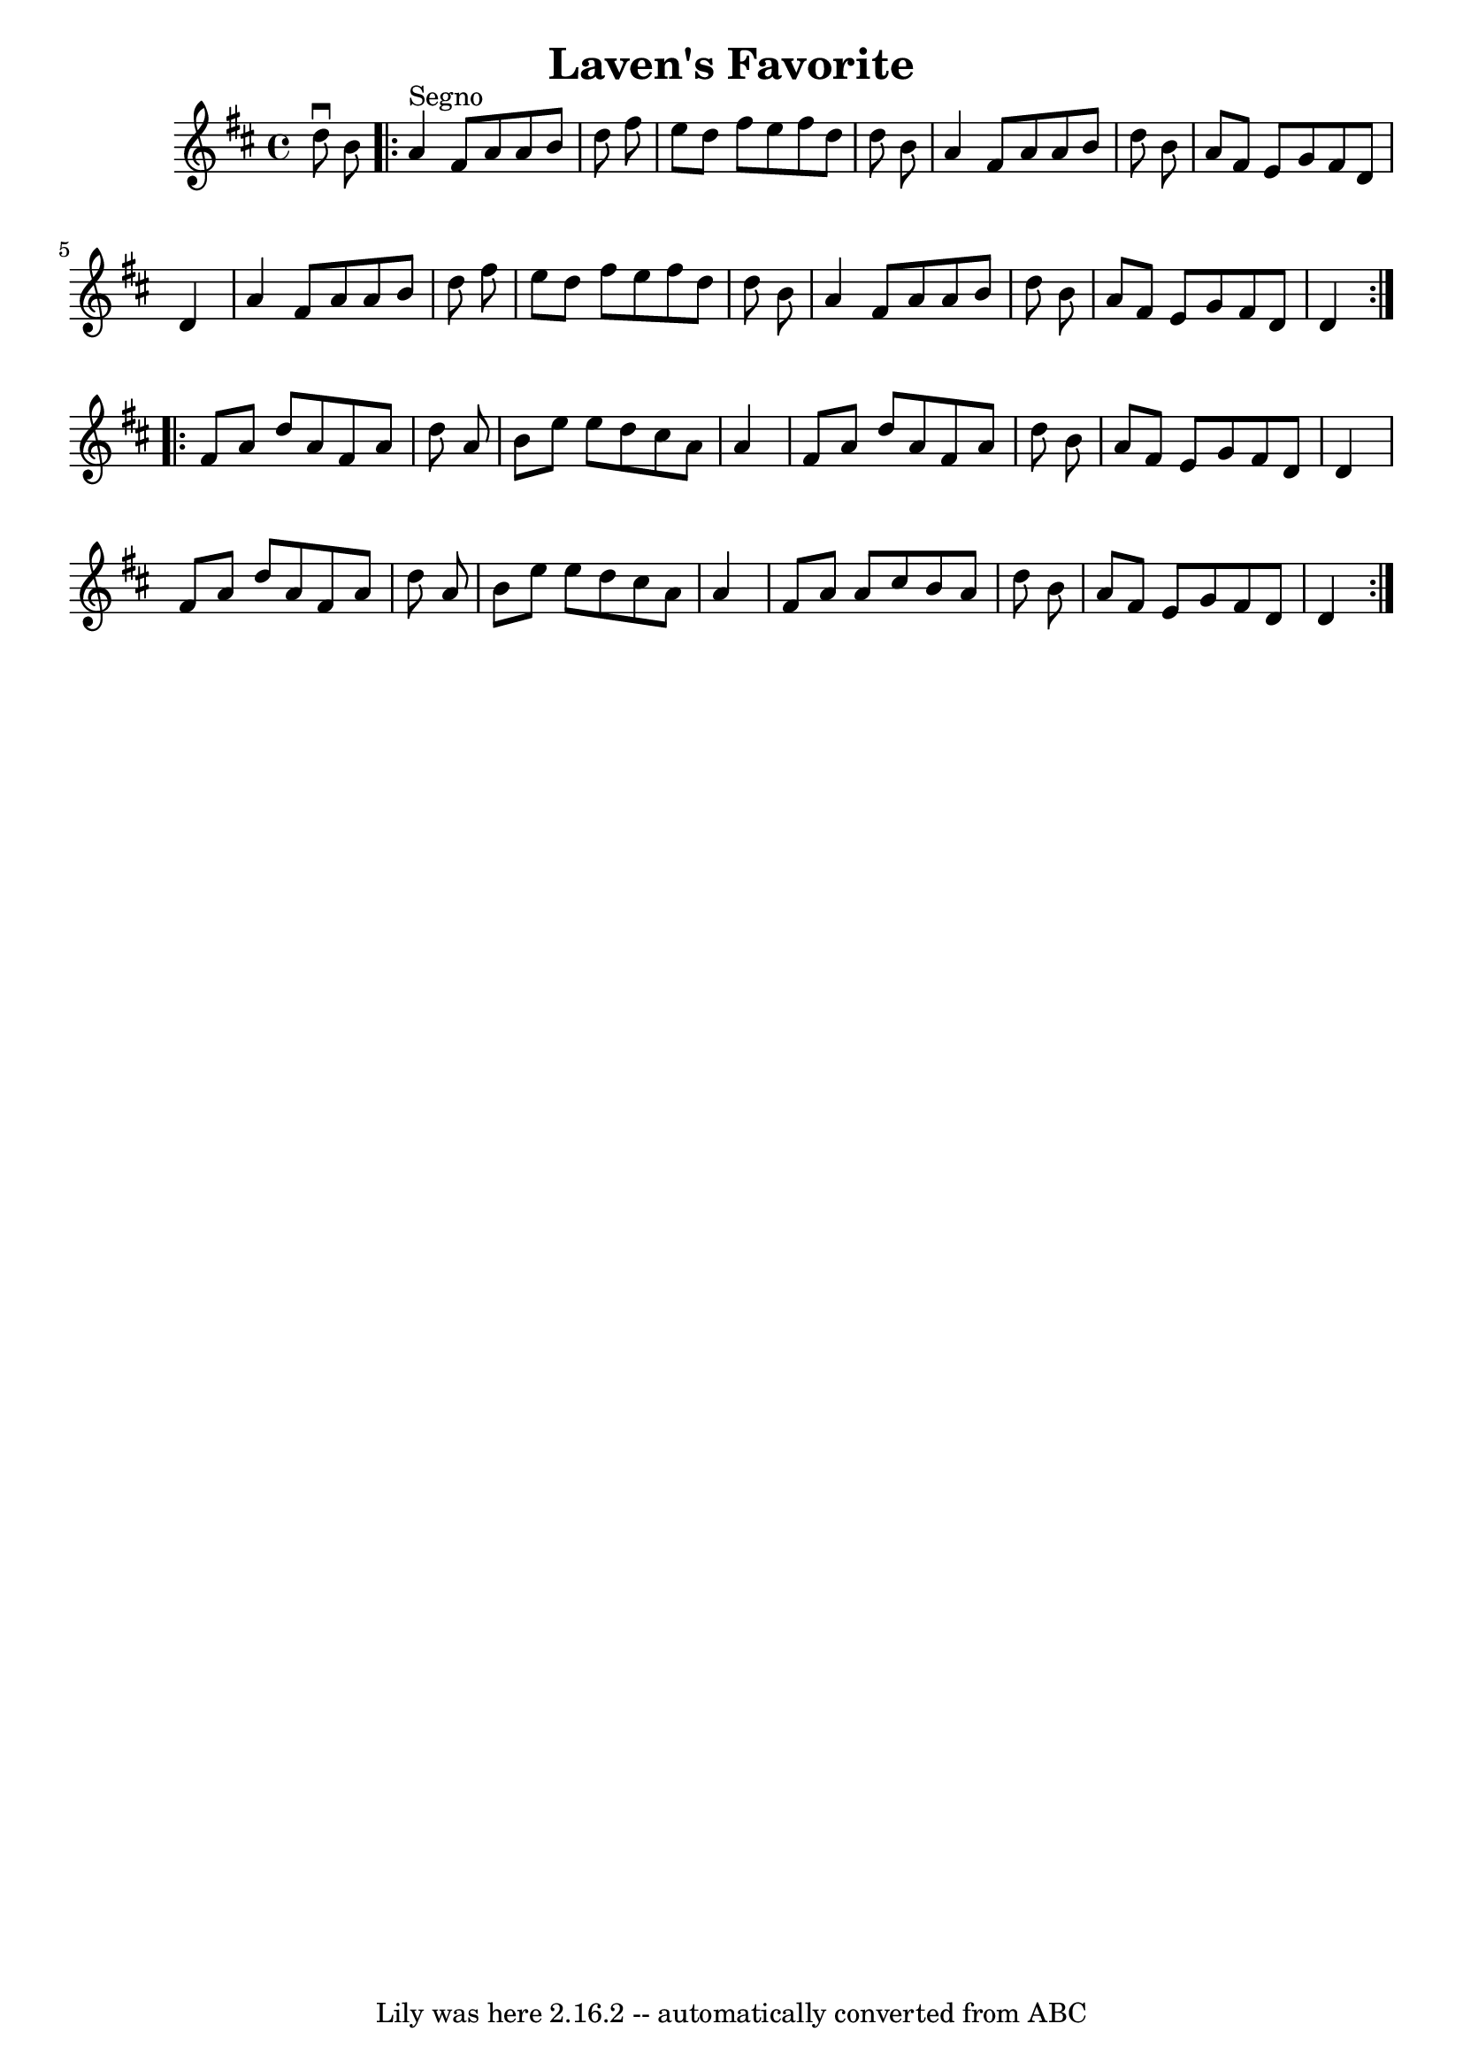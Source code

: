 \version "2.7.40"
\header {
	book = "Ryan's Mammoth Collection"
	crossRefNumber = "1"
	footnotes = ""
	tagline = "Lily was here 2.16.2 -- automatically converted from ABC"
	title = "Laven's Favorite"
}
voicedefault =  {
\set Score.defaultBarType = "empty"

\time 4/4 \key d \major   d''8 ^\downbow   b'8    \repeat volta 2 {   a'4 
^"Segno"   fis'8    a'8    a'8    b'8    d''8    fis''8  \bar "|"   e''8    
d''8    fis''8    e''8    fis''8    d''8    d''8    b'8  \bar "|"   a'4    
fis'8    a'8    a'8    b'8    d''8    b'8  \bar "|"   a'8    fis'8    e'8    
g'8    fis'8    d'8    d'4  \bar "|"     a'4    fis'8    a'8    a'8    b'8    
d''8    fis''8  \bar "|"   e''8    d''8    fis''8    e''8    fis''8    d''8    
d''8    b'8  \bar "|"   a'4    fis'8    a'8    a'8    b'8    d''8    b'8  
\bar "|"   a'8    fis'8    e'8    g'8    fis'8    d'8    d'4  
} \repeat volta 2 {     fis'8    a'8    d''8    a'8    fis'8    a'8    d''8    
a'8  \bar "|"   b'8    e''8    e''8    d''8    cis''8    a'8    a'4  \bar "|"   
fis'8    a'8    d''8    a'8    fis'8    a'8    d''8    b'8  \bar "|"   a'8    
fis'8    e'8    g'8    fis'8    d'8    d'4  \bar "|"     fis'8    a'8    d''8   
 a'8    fis'8    a'8    d''8    a'8  \bar "|"   b'8    e''8    e''8    d''8    
cis''8    a'8    a'4  \bar "|"   fis'8    a'8    a'8    cis''8    b'8    a'8    
d''8    b'8  \bar "|"   a'8    fis'8    e'8    g'8    fis'8    d'8    d'4    }  
 
}

\score{
    <<

	\context Staff="default"
	{
	    \voicedefault 
	}

    >>
	\layout {
	}
	\midi {}
}
